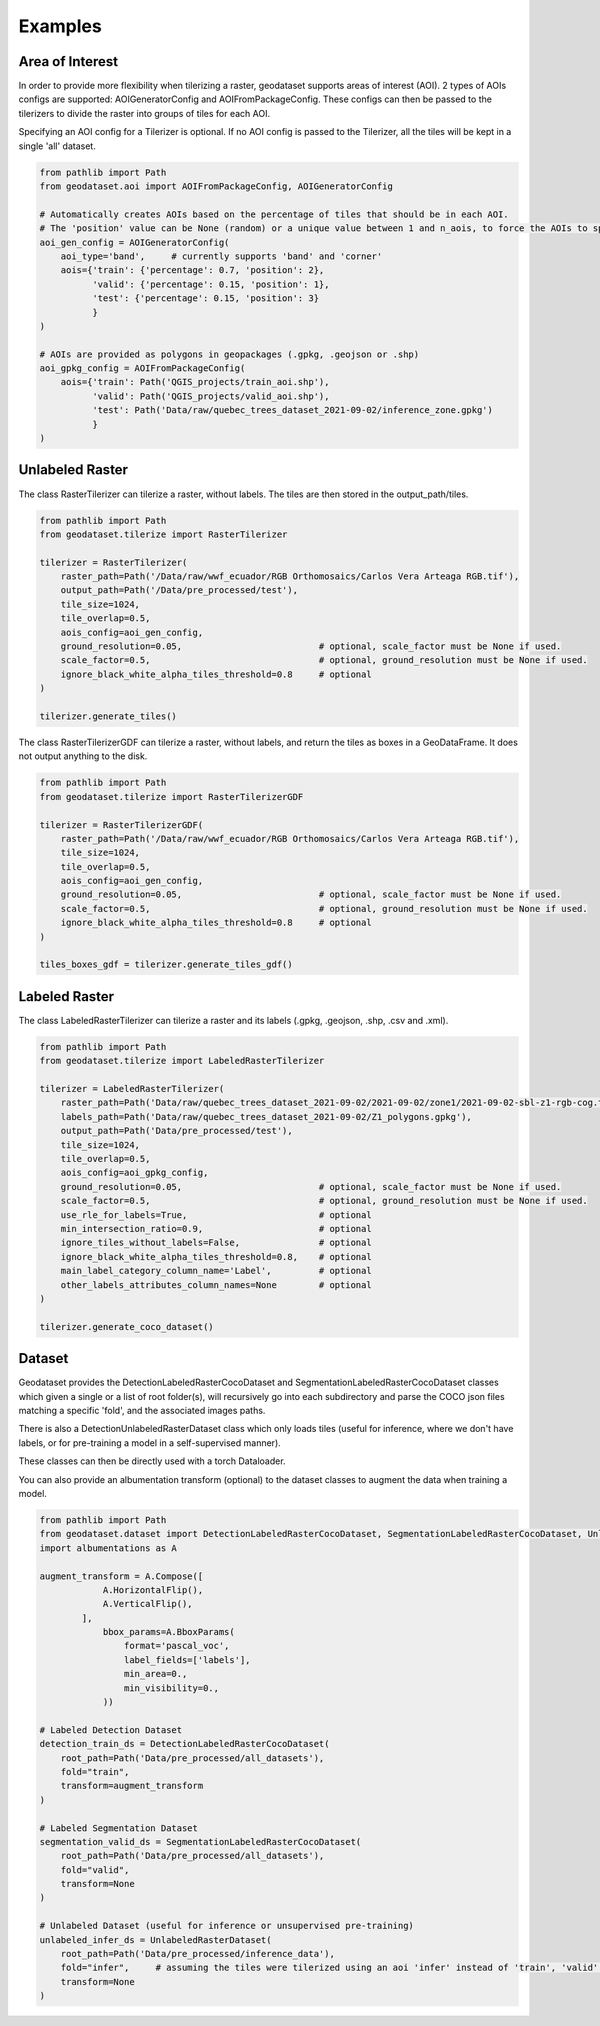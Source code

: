 Examples
========

Area of Interest
""""""""""""""""

In order to provide more flexibility when tilerizing a raster, geodataset supports areas of interest (AOI).
2 types of AOIs configs are supported: AOIGeneratorConfig and AOIFromPackageConfig.
These configs can then be passed to the tilerizers to divide the raster into groups of tiles for each AOI.

Specifying an AOI config for a Tilerizer is optional.
If no AOI config is passed to the Tilerizer, all the tiles will be kept in a single 'all' dataset.

.. code-block:: python

    from pathlib import Path
    from geodataset.aoi import AOIFromPackageConfig, AOIGeneratorConfig

    # Automatically creates AOIs based on the percentage of tiles that should be in each AOI.
    # The 'position' value can be None (random) or a unique value between 1 and n_aois, to force the AOIs to specific bands/corners.
    aoi_gen_config = AOIGeneratorConfig(
        aoi_type='band',     # currently supports 'band' and 'corner'
        aois={'train': {'percentage': 0.7, 'position': 2},
              'valid': {'percentage': 0.15, 'position': 1},
              'test': {'percentage': 0.15, 'position': 3}
              }
    )

    # AOIs are provided as polygons in geopackages (.gpkg, .geojson or .shp)
    aoi_gpkg_config = AOIFromPackageConfig(
        aois={'train': Path('QGIS_projects/train_aoi.shp'),
              'valid': Path('QGIS_projects/valid_aoi.shp'),
              'test': Path('Data/raw/quebec_trees_dataset_2021-09-02/inference_zone.gpkg')
              }
    )

Unlabeled Raster
""""""""""""""""

The class RasterTilerizer can tilerize a raster, without labels. The tiles are then stored in the output_path/tiles.

.. code-block:: python

    from pathlib import Path
    from geodataset.tilerize import RasterTilerizer

    tilerizer = RasterTilerizer(
        raster_path=Path('/Data/raw/wwf_ecuador/RGB Orthomosaics/Carlos Vera Arteaga RGB.tif'),
        output_path=Path('/Data/pre_processed/test'),
        tile_size=1024,
        tile_overlap=0.5,
        aois_config=aoi_gen_config,
        ground_resolution=0.05,                          # optional, scale_factor must be None if used.
        scale_factor=0.5,                                # optional, ground_resolution must be None if used.
        ignore_black_white_alpha_tiles_threshold=0.8     # optional
    )

    tilerizer.generate_tiles()

The class RasterTilerizerGDF can tilerize a raster, without labels, and return the tiles as boxes in a GeoDataFrame. It does not output anything to the disk.

.. code-block:: python

    from pathlib import Path
    from geodataset.tilerize import RasterTilerizerGDF

    tilerizer = RasterTilerizerGDF(
        raster_path=Path('/Data/raw/wwf_ecuador/RGB Orthomosaics/Carlos Vera Arteaga RGB.tif'),
        tile_size=1024,
        tile_overlap=0.5,
        aois_config=aoi_gen_config,
        ground_resolution=0.05,                          # optional, scale_factor must be None if used.
        scale_factor=0.5,                                # optional, ground_resolution must be None if used.
        ignore_black_white_alpha_tiles_threshold=0.8     # optional
    )

    tiles_boxes_gdf = tilerizer.generate_tiles_gdf()

Labeled Raster
""""""""""""""

The class LabeledRasterTilerizer can tilerize a raster and its labels (.gpkg, .geojson, .shp, .csv and .xml).

.. code-block:: python

    from pathlib import Path
    from geodataset.tilerize import LabeledRasterTilerizer

    tilerizer = LabeledRasterTilerizer(
        raster_path=Path('Data/raw/quebec_trees_dataset_2021-09-02/2021-09-02/zone1/2021-09-02-sbl-z1-rgb-cog.tif'),
        labels_path=Path('Data/raw/quebec_trees_dataset_2021-09-02/Z1_polygons.gpkg'),
        output_path=Path('Data/pre_processed/test'),
        tile_size=1024,
        tile_overlap=0.5,
        aois_config=aoi_gpkg_config,
        ground_resolution=0.05,                          # optional, scale_factor must be None if used.
        scale_factor=0.5,                                # optional, ground_resolution must be None if used.
        use_rle_for_labels=True,                         # optional
        min_intersection_ratio=0.9,                      # optional
        ignore_tiles_without_labels=False,               # optional
        ignore_black_white_alpha_tiles_threshold=0.8,    # optional
        main_label_category_column_name='Label',         # optional
        other_labels_attributes_column_names=None        # optional
    )

    tilerizer.generate_coco_dataset()

Dataset
"""""""

Geodataset provides the DetectionLabeledRasterCocoDataset and SegmentationLabeledRasterCocoDataset classes which given a single or a list of root folder(s), will recursively go into each subdirectory and parse the COCO json files matching a specific 'fold',
and the associated images paths.

There is also a DetectionUnlabeledRasterDataset class which only loads tiles (useful for inference, where we don't have labels, or for pre-training a model in a self-supervised manner).

These classes can then be directly used with a torch Dataloader.

You can also provide an albumentation transform (optional) to the dataset classes to augment the data when training a model.

.. code-block:: python

    from pathlib import Path
    from geodataset.dataset import DetectionLabeledRasterCocoDataset, SegmentationLabeledRasterCocoDataset, UnlabeledRasterDataset
    import albumentations as A

    augment_transform = A.Compose([
                A.HorizontalFlip(),
                A.VerticalFlip(),
            ],
                bbox_params=A.BboxParams(
                    format='pascal_voc',
                    label_fields=['labels'],
                    min_area=0.,
                    min_visibility=0.,
                ))

    # Labeled Detection Dataset
    detection_train_ds = DetectionLabeledRasterCocoDataset(
        root_path=Path('Data/pre_processed/all_datasets'),
        fold="train",
        transform=augment_transform
    )

    # Labeled Segmentation Dataset
    segmentation_valid_ds = SegmentationLabeledRasterCocoDataset(
        root_path=Path('Data/pre_processed/all_datasets'),
        fold="valid",
        transform=None
    )

    # Unlabeled Dataset (useful for inference or unsupervised pre-training)
    unlabeled_infer_ds = UnlabeledRasterDataset(
        root_path=Path('Data/pre_processed/inference_data'),
        fold="infer",     # assuming the tiles were tilerized using an aoi 'infer' instead of 'train', 'valid'...
        transform=None
    )

